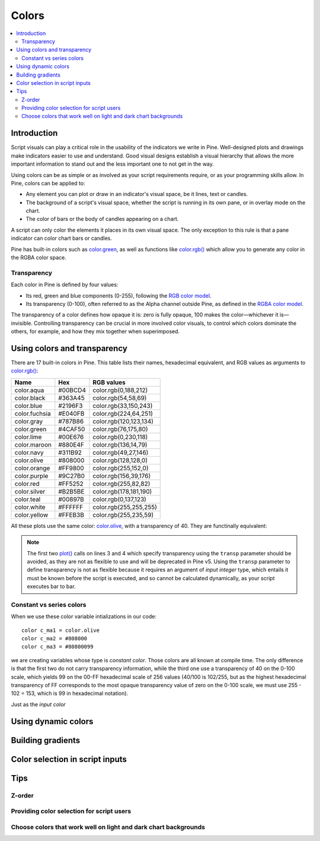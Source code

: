 Colors
======

.. contents:: :local:
    :depth: 3



Introduction
------------

Script visuals can play a critical role in the usability of the indicators we write in Pine. Well-designed plots and drawings make indicators easier to use and understand. Good visual designs establish a visual hierarchy that allows the more important information to stand out and the less important one to not get in the way.

Using colors can be as simple or as involved as your script requirements require, or as your programming skills allow. In Pine, colors can be applied to:

- Any element you can plot or draw in an indicator's visual space, be it lines, text or candles.
- The background of a script's visual space, whether the script is running in its own pane, or in overlay mode on the chart.
- The color of bars or the body of candles appearing on a chart.

A script can only color the elements it places in its own visual space. The only exception to this rule is that a pane indicator can color chart bars or candles.

Pine has built-in colors such as `color.green <https://www.tradingview.com/pine-script-reference/v4/#var_color{dot}green>`__, as well as functions like `color.rgb() <https://www.tradingview.com/pine-script-reference/v4/#fun_color{dot}rgb>`__ which allow you to generate any color in the RGBA color space.


Transparency
^^^^^^^^^^^^

Each color in Pine is defined by four values:

- Its red, green and blue components (0-255), following the `RGB color model <https://en.wikipedia.org/wiki/RGB_color_space>`__.
- Its transparency (0-100), often referred to as the Alpha channel outside Pine, as defined in the `RGBA color model <https://en.wikipedia.org/wiki/RGB_color_space>`__.

The transparency of a color defines how opaque it is: zero is fully opaque, 100 makes the color—whichever it is—invisible. Controlling transparency can be crucial in more involved color visuals, to control which colors dominate the others, for example, and how they mix together when superimposed.



Using colors and transparency
-----------------------------

There are 17 built-in colors in Pine. This table lists their names, hexadecimal equivalent, and RGB values as arguments to `color.rgb() <https://www.tradingview.com/pine-script-reference/v4/#fun_color{dot}rgb>`__:

+---------------+---------+------------------------+
| Name          | Hex     | RGB values             |
+===============+=========+========================+
| color.aqua    | #00BCD4 | color.rgb(0,188,212)   |
+---------------+---------+------------------------+
| color.black   | #363A45 | color.rgb(54,58,69)    |
+---------------+---------+------------------------+
| color.blue    | #2196F3 | color.rgb(33,150,243)  |
+---------------+---------+------------------------+
| color.fuchsia | #E040FB | color.rgb(224,64,251)  |
+---------------+---------+------------------------+
| color.gray    | #787B86 | color.rgb(120,123,134) |
+---------------+---------+------------------------+
| color.green   | #4CAF50 | color.rgb(76,175,80)   |
+---------------+---------+------------------------+
| color.lime    | #00E676 | color.rgb(0,230,118)   |
+---------------+---------+------------------------+
| color.maroon  | #880E4F | color.rgb(136,14,79)   |
+---------------+---------+------------------------+
| color.navy    | #311B92 | color.rgb(49,27,146)   |
+---------------+---------+------------------------+
| color.olive   | #808000 | color.rgb(128,128,0)   |
+---------------+---------+------------------------+
| color.orange  | #FF9800 | color.rgb(255,152,0)   |
+---------------+---------+------------------------+
| color.purple  | #9C27B0 | color.rgb(156,39,176)  |
+---------------+---------+------------------------+
| color.red     | #FF5252 | color.rgb(255,82,82)   |
+---------------+---------+------------------------+
| color.silver  | #B2B5BE | color.rgb(178,181,190) |
+---------------+---------+------------------------+
| color.teal    | #00897B | color.rgb(0,137,123)   |
+---------------+---------+------------------------+
| color.white   | #FFFFFF | color.rgb(255,255,255) |
+---------------+---------+------------------------+
| color.yellow  | #FFEB3B | color.rgb(255,235,59)  |
+---------------+---------+------------------------+

All these plots use the same color: `color.olive <https://www.tradingview.com/pine-script-reference/v4/#var_color{dot}olive>`__, with a transparency of 40. 
They are functinally equivalent:

.. code-block:: pine
    :linenos:

    //@version=4
    study("", "", true)
    plot(sma(close, 10), "10", color.olive, transp = 40)
    plot(sma(close, 30), "30", #808000, transp = 40)
    plot(sma(close, 50), "50", #80800099)
    plot(sma(close, 70), "70", color.new(color.olive, 40))
    plot(sma(close, 90), "90", color.rgb(128, 128, 0, 40))


.. image:: images/Colors-UsingColorsAndTransparency-1.png

.. note:: The first two `plot() <https://www.tradingview.com/pine-script-reference/v4/#fun_plot>`__ calls on lines 3 and 4 which specify transparency using the ``transp`` parameter should be avoided, as they are not as flexible to use and will be deprecated in Pine v5. Using the ``transp`` parameter to define transparency is not as flexible because it requires an argument of *input integer* type, which entails it must be known before the script is executed, and so cannot be calculated dynamically, as your script executes bar to bar.

Constant vs series colors
^^^^^^^^^^^^^^^^^^^^^^^^^

When we use these color variable intializations in our code::

    color c_ma1 = color.olive
    color c_ma2 = #808000
    color c_ma3 = #80800099

we are creating variables whose type is *constant color*. Those colors are all known at compile time. The only difference is that the first two do not carry transparency information, while the third one use a transparency of 40 on the 0-100 scale, which yields 99 on the 00-FF hexadecimal scale of 256 values (40/100 is 102/255, but as the highest hexadecimal transparency of FF corresponds to the most opaque transparency value of zero on the 0-100 scale, we must use 255 - 102 = 153, which is 99 in hexadecimal notation).

Just as the *input color*


Using dynamic colors
--------------------



Building gradients
------------------


Color selection in script inputs
--------------------------------



Tips
----


Z-order
^^^^^^^


Providing color selection for script users
^^^^^^^^^^^^^^^^^^^^^^^^^^^^^^^^^^^^^^^^^^


Choose colors that work well on light and dark chart backgrounds
^^^^^^^^^^^^^^^^^^^^^^^^^^^^^^^^^^^^^^^^^^^^^^^^^^^^^^^^^^^^^^^^



